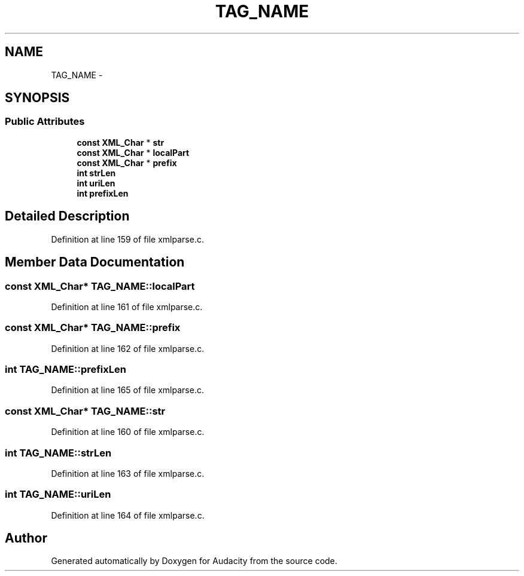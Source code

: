 .TH "TAG_NAME" 3 "Thu Apr 28 2016" "Audacity" \" -*- nroff -*-
.ad l
.nh
.SH NAME
TAG_NAME \- 
.SH SYNOPSIS
.br
.PP
.SS "Public Attributes"

.in +1c
.ti -1c
.RI "\fBconst\fP \fBXML_Char\fP * \fBstr\fP"
.br
.ti -1c
.RI "\fBconst\fP \fBXML_Char\fP * \fBlocalPart\fP"
.br
.ti -1c
.RI "\fBconst\fP \fBXML_Char\fP * \fBprefix\fP"
.br
.ti -1c
.RI "\fBint\fP \fBstrLen\fP"
.br
.ti -1c
.RI "\fBint\fP \fBuriLen\fP"
.br
.ti -1c
.RI "\fBint\fP \fBprefixLen\fP"
.br
.in -1c
.SH "Detailed Description"
.PP 
Definition at line 159 of file xmlparse\&.c\&.
.SH "Member Data Documentation"
.PP 
.SS "\fBconst\fP \fBXML_Char\fP* TAG_NAME::localPart"

.PP
Definition at line 161 of file xmlparse\&.c\&.
.SS "\fBconst\fP \fBXML_Char\fP* TAG_NAME::prefix"

.PP
Definition at line 162 of file xmlparse\&.c\&.
.SS "\fBint\fP TAG_NAME::prefixLen"

.PP
Definition at line 165 of file xmlparse\&.c\&.
.SS "\fBconst\fP \fBXML_Char\fP* TAG_NAME::str"

.PP
Definition at line 160 of file xmlparse\&.c\&.
.SS "\fBint\fP TAG_NAME::strLen"

.PP
Definition at line 163 of file xmlparse\&.c\&.
.SS "\fBint\fP TAG_NAME::uriLen"

.PP
Definition at line 164 of file xmlparse\&.c\&.

.SH "Author"
.PP 
Generated automatically by Doxygen for Audacity from the source code\&.

